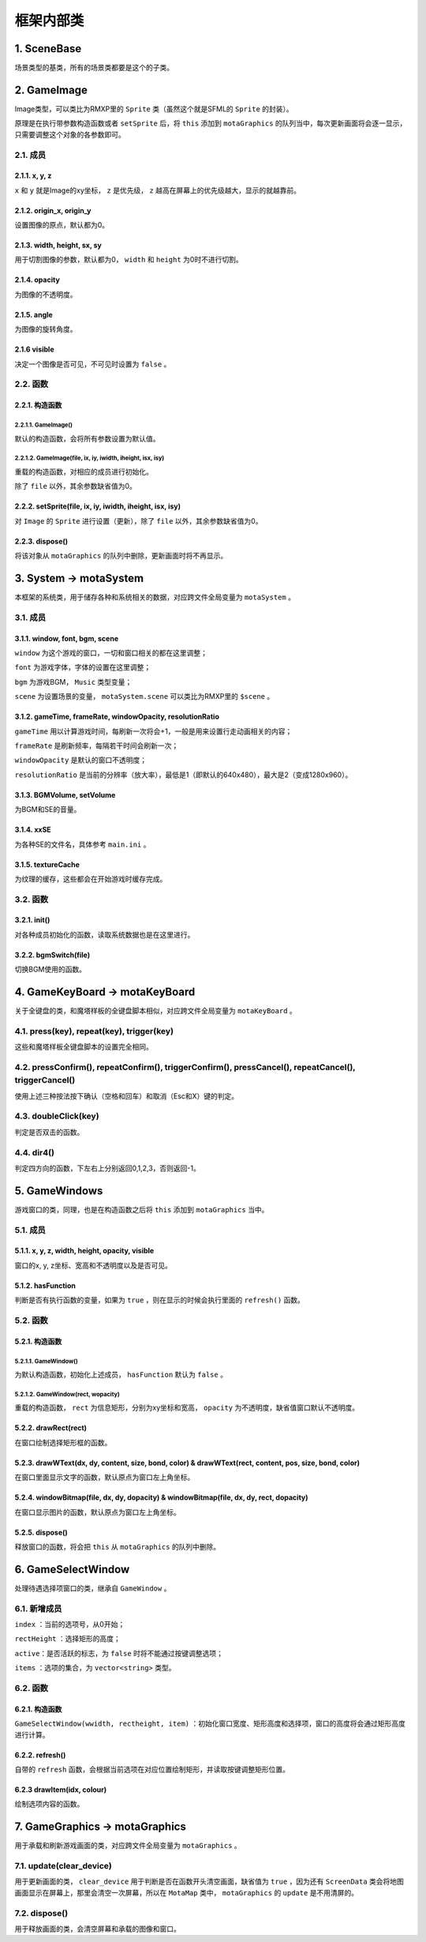 框架内部类
=========

1. SceneBase
~~~~~~~~~~~~~

场景类型的基类，所有的场景类都要是这个的子类。

2. GameImage
~~~~~~~~~~~~

Image类型，可以类比为RMXP里的 ``Sprite`` 类（虽然这个就是SFML的 ``Sprite`` 的封装）。

原理是在执行带参数构造函数或者 ``setSprite`` 后，将 ``this`` 添加到 ``motaGraphics`` 的队列当中，每次更新画面将会逐一显示，只需要调整这个对象的各参数即可。

2.1. 成员
----------

2.1.1. x, y, z
^^^^^^^^^^^^^^

``x`` 和 ``y`` 就是Image的xy坐标， ``z`` 是优先级， ``z`` 越高在屏幕上的优先级越大，显示的就越靠前。

2.1.2. origin_x, origin_y
^^^^^^^^^^^^^^^^^^^^^^^^^

设置图像的原点，默认都为0。

2.1.3. width, height, sx, sy
^^^^^^^^^^^^^^^^^^^^^^^^^^^^

用于切割图像的参数，默认都为0， ``width`` 和 ``height`` 为0时不进行切割。

2.1.4. opacity
^^^^^^^^^^^^^^^

为图像的不透明度。

2.1.5. angle
^^^^^^^^^^^^

为图像的旋转角度。

2.1.6 visible
^^^^^^^^^^^^^^

决定一个图像是否可见，不可见时设置为 ``false`` 。

2.2. 函数
---------

2.2.1. 构造函数
^^^^^^^^^^^^^^^

2.2.1.1. GameImage()
""""""""""""""""""""

默认的构造函数，会将所有参数设置为默认值。

2.2.1.2. GameImage(file, ix, iy, iwidth, iheight, isx, isy)
"""""""""""""""""""""""""""""""""""""""""""""""""""""""""""

重载的构造函数，对相应的成员进行初始化。

除了 ``file`` 以外，其余参数缺省值为0。

2.2.2. setSprite(file, ix, iy, iwidth, iheight, isx, isy)
^^^^^^^^^^^^^^^^^^^^^^^^^^^^^^^^^^^^^^^^^^^^^^^^^^^^^^^^^

对 ``Image`` 的 ``Sprite`` 进行设置（更新），除了 ``file`` 以外，其余参数缺省值为0。

2.2.3. dispose()
^^^^^^^^^^^^^^^^

将该对象从 ``motaGraphics`` 的队列中删除，更新画面时将不再显示。

3. System -> motaSystem
~~~~~~~~~~~~~~~~~~~~~~~

本框架的系统类，用于储存各种和系统相关的数据，对应跨文件全局变量为 ``motaSystem`` 。

3.1. 成员
---------

3.1.1. window, font, bgm, scene
^^^^^^^^^^^^^^^^^^^^^^^^^^^^^^

``window`` 为这个游戏的窗口，一切和窗口相关的都在这里调整；

``font`` 为游戏字体，字体的设置在这里调整；

``bgm`` 为游戏BGM， ``Music`` 类型变量；

``scene`` 为设置场景的变量， ``motaSystem.scene`` 可以类比为RMXP里的 ``$scene`` 。

3.1.2. gameTime, frameRate, windowOpacity, resolutionRatio
^^^^^^^^^^^^^^^^^^^^^^^^^^^^^^^^^^^^^^^^^^^^^^^^^^^^^^^^^^^

``gameTime`` 用以计算游戏时间，每刷新一次将会+1，一般是用来设置行走动画相关的内容；

``frameRate`` 是刷新频率，每隔若干时间会刷新一次；

``windowOpacity`` 是默认的窗口不透明度；

``resolutionRatio`` 是当前的分辨率（放大率），最低是1（即默认的640x480），最大是2（变成1280x960）。

3.1.3. BGMVolume, setVolume
^^^^^^^^^^^^^^^^^^^^^^^^^^^^

为BGM和SE的音量。

3.1.4. xxSE
^^^^^^^^^^^^

为各种SE的文件名，具体参考 ``main.ini`` 。

3.1.5. textureCache
^^^^^^^^^^^^^^^^^^^^

为纹理的缓存，这些都会在开始游戏时缓存完成。

3.2. 函数
----------

3.2.1. init()
^^^^^^^^^^^^^^

对各种成员初始化的函数，读取系统数据也是在这里进行。

3.2.2. bgmSwitch(file)
^^^^^^^^^^^^^^^^^^^^^^^

切换BGM使用的函数。

4. GameKeyBoard -> motaKeyBoard
~~~~~~~~~~~~~~~~~~~~~~~~~~~~~~~~

关于全键盘的类，和魔塔样板的全键盘脚本相似，对应跨文件全局变量为 ``motaKeyBoard`` 。

4.1. press(key), repeat(key), trigger(key)
-------------------------------------------

这些和魔塔样板全键盘脚本的设置完全相同。

4.2. pressConfirm(), repeatConfirm(), triggerConfirm(), pressCancel(), repeatCancel(), triggerCancel()
-------------------------------------------------------------------------------------------------------

使用上述三种按法按下确认（空格和回车）和取消（Esc和X）键的判定。

4.3. doubleClick(key)
---------------------

判定是否双击的函数。

4.4. dir4()
-----------

判定四方向的函数，下左右上分别返回0,1,2,3，否则返回-1。

5. GameWindows
~~~~~~~~~~~~~~

游戏窗口的类，同理，也是在构造函数之后将 ``this`` 添加到 ``motaGraphics`` 当中。

5.1. 成员
---------

5.1.1. x, y, z, width, height, opacity, visible
^^^^^^^^^^^^^^^^^^^^^^^^^^^^^^^^^^^^^^^^^^^^^^^

窗口的x, y, z坐标、宽高和不透明度以及是否可见。

5.1.2. hasFunction
^^^^^^^^^^^^^^^^^^

判断是否有执行函数的变量，如果为 ``true`` ，则在显示的时候会执行里面的 ``refresh()`` 函数。

5.2. 函数
---------

5.2.1. 构造函数
^^^^^^^^^^^^^^^

5.2.1.1. GameWindow()
""""""""""""""""""""""

为默认构造函数，初始化上述成员， ``hasFunction`` 默认为 ``false`` 。

5.2.1.2. GameWindow(rect, wopacity)
""""""""""""""""""""""""""""""""""""

重载的构造函数， ``rect`` 为信息矩形，分别为xy坐标和宽高， ``opacity`` 为不透明度，缺省值窗口默认不透明度。

5.2.2. drawRect(rect)
^^^^^^^^^^^^^^^^^^^^^^

在窗口绘制选择矩形框的函数。

5.2.3. drawWText(dx, dy, content, size, bond, color) & drawWText(rect, content, pos, size, bond, color)
^^^^^^^^^^^^^^^^^^^^^^^^^^^^^^^^^^^^^^^^^^^^^^^^^^^^^^^^^^^^^^^^^^^^^^^^^^^^^^^^^^^^^^^^^^^^^^^^^^^^^^^^

在窗口里面显示文字的函数，默认原点为窗口左上角坐标。

5.2.4. windowBitmap(file, dx, dy, dopacity) & windowBitmap(file, dx, dy, rect, dopacity)
^^^^^^^^^^^^^^^^^^^^^^^^^^^^^^^^^^^^^^^^^^^^^^^^^^^^^^^^^^^^^^^^^^^^^^^^^^^^^^^^^^^^^^^^^

在窗口显示图片的函数，默认原点为窗口左上角坐标。

5.2.5. dispose()
^^^^^^^^^^^^^^^^^

释放窗口的函数，将会把 ``this`` 从 ``motaGraphics`` 的队列中删除。

6. GameSelectWindow
~~~~~~~~~~~~~~~~~~~

处理待遇选择项窗口的类，继承自 ``GameWindow`` 。

6.1. 新增成员
-------------

``index`` ：当前的选项号，从0开始；

``rectHeight`` ：选择矩形的高度；

``active``：是否活跃的标志，为 ``false`` 时将不能通过按键调整选项；

``items`` ：选项的集合，为 ``vector<string>`` 类型。

6.2. 函数
----------

6.2.1. 构造函数
^^^^^^^^^^^^^^^

``GameSelectWindow(wwidth, rectheight, item)`` ：初始化窗口宽度、矩形高度和选择项，窗口的高度将会通过矩形高度进行计算。

6.2.2. refresh()
^^^^^^^^^^^^^^^^^

自带的 ``refresh`` 函数，会根据当前选项在对应位置绘制矩形，并读取按键调整矩形位置。

6.2.3 drawItem(idx, colour)
^^^^^^^^^^^^^^^^^^^^^^^^^^^^

绘制选项内容的函数。

7. GameGraphics -> motaGraphics
~~~~~~~~~~~~~~~~~~~~~~~~~~~~~~~

用于承载和刷新游戏画面的类，对应跨文件全局变量为 ``motaGraphics`` 。

7.1. update(clear_device)
--------------------------

用于更新画面的类， ``clear_device`` 用于判断是否在函数开头清空画面，缺省值为 ``true`` ，因为还有 ``ScreenData`` 类会将地图画面显示在屏幕上，那里会清空一次屏幕，所以在 ``MotaMap`` 类中， ``motaGraphics`` 的 ``update`` 是不用清屏的。

7.2. dispose()
---------------

用于释放画面的类，会清空屏幕和承载的图像和窗口。


